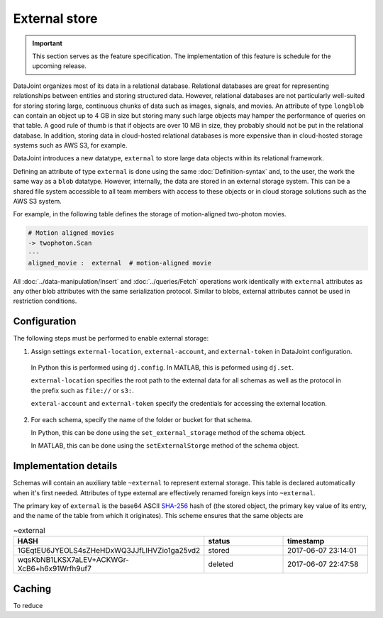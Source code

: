 External store
==============

.. important:: This section serves as the feature specification.  The implementation of this feature is schedule for the upcoming release.

DataJoint organizes most of its data in a relational database.  Relational databases are great for representing relationships between entities and storing structured data.
However, relational databases are not particularly well-suited for storing storing large, continuous chunks of data such as images, signals, and movies.  
An attribute of type ``longblob`` can contain an object up to 4 GB in size but storing many such large objects may hamper the performance of queries on that table.  A good rule of thumb is that if objects are over 10 MB in size, they probably should not be put in the relational database.
In addition, storing data in cloud-hosted relational databases is more expensive than in cloud-hosted storage systems such as AWS S3, for example. 

DataJoint introduces a new datatype, ``external`` to store large data objects within its relational framework.  

Defining an attribute of type ``external`` is done using the same :doc:`Definition-syntax` and, to the user, the work the same way as a ``blob`` datatype.  However, internally, the data are stored in an external storage system.  
This can be a shared file system accessible to all team members with access to these objects or in cloud storage solutions such as the AWS S3 system.  

For example, in the following table defines the storage of motion-aligned two-photon movies.

.. code-block:: text

    # Motion aligned movies
    -> twophoton.Scan
    ---
    aligned_movie :  external  # motion-aligned movie


All :doc:`../data-manipulation/Insert` and :doc:`../queries/Fetch` operations work identically with ``external`` attributes as any other blob attributes with the same serialization protocol.  Similar to blobs, external attributes cannot be used in restriction conditions.


Configuration
-------------
The following steps must be performed to enable external storage:

1. Assign settings ``external-location``, ``external-account``, and ``external-token`` in DataJoint configuration.

  In Python this is performed using ``dj.config``.  
  In MATLAB, this is peformed using ``dj.set``.

  ``external-location`` specifies the root path to the external data for all schemas as well as the protocol in the prefix such as ``file://`` or ``s3:``.

  ``exteral-account`` and ``external-token`` specify the credentials for accessing the external location.

2. For each schema, specify the name of the folder or bucket for that schema.

   In Python, this can be done using the ``set_external_storage`` method of the schema object.

   In MATLAB, this can be done using the ``setExternalStorge`` method of the schema object.


Implementation details
----------------------

Schemas will contain an auxiliary table ``~external`` to represent external storage.  
This table is declared automatically when it's first needed.
Attributes of type external are effectively renamed foreign keys into ``~external``.

The  primary key of ``external`` is the base64 ASCII `SHA-256 <https://en.wikipedia.org/wiki/SHA-2>`_ hash of (the stored object, the primary key value of its entry,  and the name of the table from which it originates).  This scheme ensures that the same objects are 

.. list-table:: ~external
   :widths: 15 15 15
   :header-rows: 1

   * - HASH
     - status
     - timestamp
   * - 1GEqtEU6JYEOLS4sZHeHDxWQ3JJfLlHVZio1ga25vd2
     - stored
     - 2017-06-07 23:14:01
   * - wqsKbNB1LKSX7aLEV+ACKWGr-XcB6+h6x91Wrfh9uf7
     - deleted
     - 2017-06-07 22:47:58

Caching
-------
To reduce 

